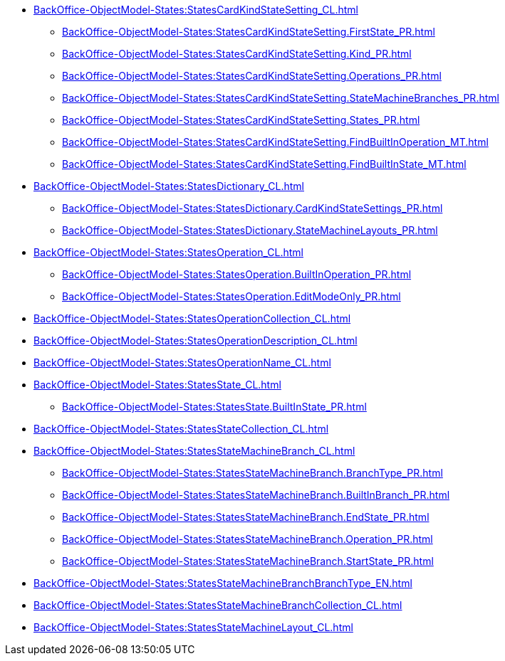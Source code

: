 ****** xref:BackOffice-ObjectModel-States:StatesCardKindStateSetting_CL.adoc[]
******* xref:BackOffice-ObjectModel-States:StatesCardKindStateSetting.FirstState_PR.adoc[]
******* xref:BackOffice-ObjectModel-States:StatesCardKindStateSetting.Kind_PR.adoc[]
******* xref:BackOffice-ObjectModel-States:StatesCardKindStateSetting.Operations_PR.adoc[]
******* xref:BackOffice-ObjectModel-States:StatesCardKindStateSetting.StateMachineBranches_PR.adoc[]
******* xref:BackOffice-ObjectModel-States:StatesCardKindStateSetting.States_PR.adoc[]
******* xref:BackOffice-ObjectModel-States:StatesCardKindStateSetting.FindBuiltInOperation_MT.adoc[]
******* xref:BackOffice-ObjectModel-States:StatesCardKindStateSetting.FindBuiltInState_MT.adoc[]
****** xref:BackOffice-ObjectModel-States:StatesDictionary_CL.adoc[]
******* xref:BackOffice-ObjectModel-States:StatesDictionary.CardKindStateSettings_PR.adoc[]
******* xref:BackOffice-ObjectModel-States:StatesDictionary.StateMachineLayouts_PR.adoc[]
****** xref:BackOffice-ObjectModel-States:StatesOperation_CL.adoc[]
******* xref:BackOffice-ObjectModel-States:StatesOperation.BuiltInOperation_PR.adoc[]
******* xref:BackOffice-ObjectModel-States:StatesOperation.EditModeOnly_PR.adoc[]
****** xref:BackOffice-ObjectModel-States:StatesOperationCollection_CL.adoc[]
****** xref:BackOffice-ObjectModel-States:StatesOperationDescription_CL.adoc[]
****** xref:BackOffice-ObjectModel-States:StatesOperationName_CL.adoc[]
****** xref:BackOffice-ObjectModel-States:StatesState_CL.adoc[]
******* xref:BackOffice-ObjectModel-States:StatesState.BuiltInState_PR.adoc[]
****** xref:BackOffice-ObjectModel-States:StatesStateCollection_CL.adoc[]
****** xref:BackOffice-ObjectModel-States:StatesStateMachineBranch_CL.adoc[]
******* xref:BackOffice-ObjectModel-States:StatesStateMachineBranch.BranchType_PR.adoc[]
******* xref:BackOffice-ObjectModel-States:StatesStateMachineBranch.BuiltInBranch_PR.adoc[]
******* xref:BackOffice-ObjectModel-States:StatesStateMachineBranch.EndState_PR.adoc[]
******* xref:BackOffice-ObjectModel-States:StatesStateMachineBranch.Operation_PR.adoc[]
******* xref:BackOffice-ObjectModel-States:StatesStateMachineBranch.StartState_PR.adoc[]
****** xref:BackOffice-ObjectModel-States:StatesStateMachineBranchBranchType_EN.adoc[]
****** xref:BackOffice-ObjectModel-States:StatesStateMachineBranchCollection_CL.adoc[]
****** xref:BackOffice-ObjectModel-States:StatesStateMachineLayout_CL.adoc[]
